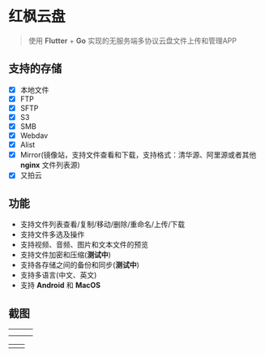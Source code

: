 #+HTML: <p align="center"><img src="./app/assets/icon/icon-transparent.png" width="150" /></p>

* 红枫云盘
  #+BEGIN_QUOTE
  使用 *Flutter* + *Go* 实现的无服务端多协议云盘文件上传和管理APP
  #+END_QUOTE

** 支持的存储
   - [X] 本地文件
   - [X] FTP
   - [X] SFTP
   - [X] S3
   - [X] SMB
   - [X] Webdav
   - [X] Alist
   - [X] Mirror(镜像站，支持文件查看和下载，支持格式：清华源、阿里源或者其他 *nginx* 文件列表源)
   - [X] 又拍云

** 功能
   - 支持文件列表查看/复制/移动/删除/重命名/上传/下载
   - 支持文件多选及操作
   - 支持视频、音频、图片和文本文件的预览
   - 支持文件加密和压缩(*测试中*)
   - 支持各存储之间的备份和同步(*测试中*)
   - 支持多语言(中文、英文)
   - 支持 *Android* 和 *MacOS*

** 截图
   |-----------------------------------------+-----------------------------------------+-----------------------------------------|
   | [[./example/screenshot/flutter_01.png]] | [[./example/screenshot/flutter_02.png]] | [[./example/screenshot/flutter_03.png]] |
   | [[./example/screenshot/flutter_04.png]] | [[./example/screenshot/flutter_05.png]] |                                         |

   |-----------------------------------------+-----------------------------------------|
   | [[./example/screenshot/flutter_06.png]] | [[./example/screenshot/flutter_07.png]] |
